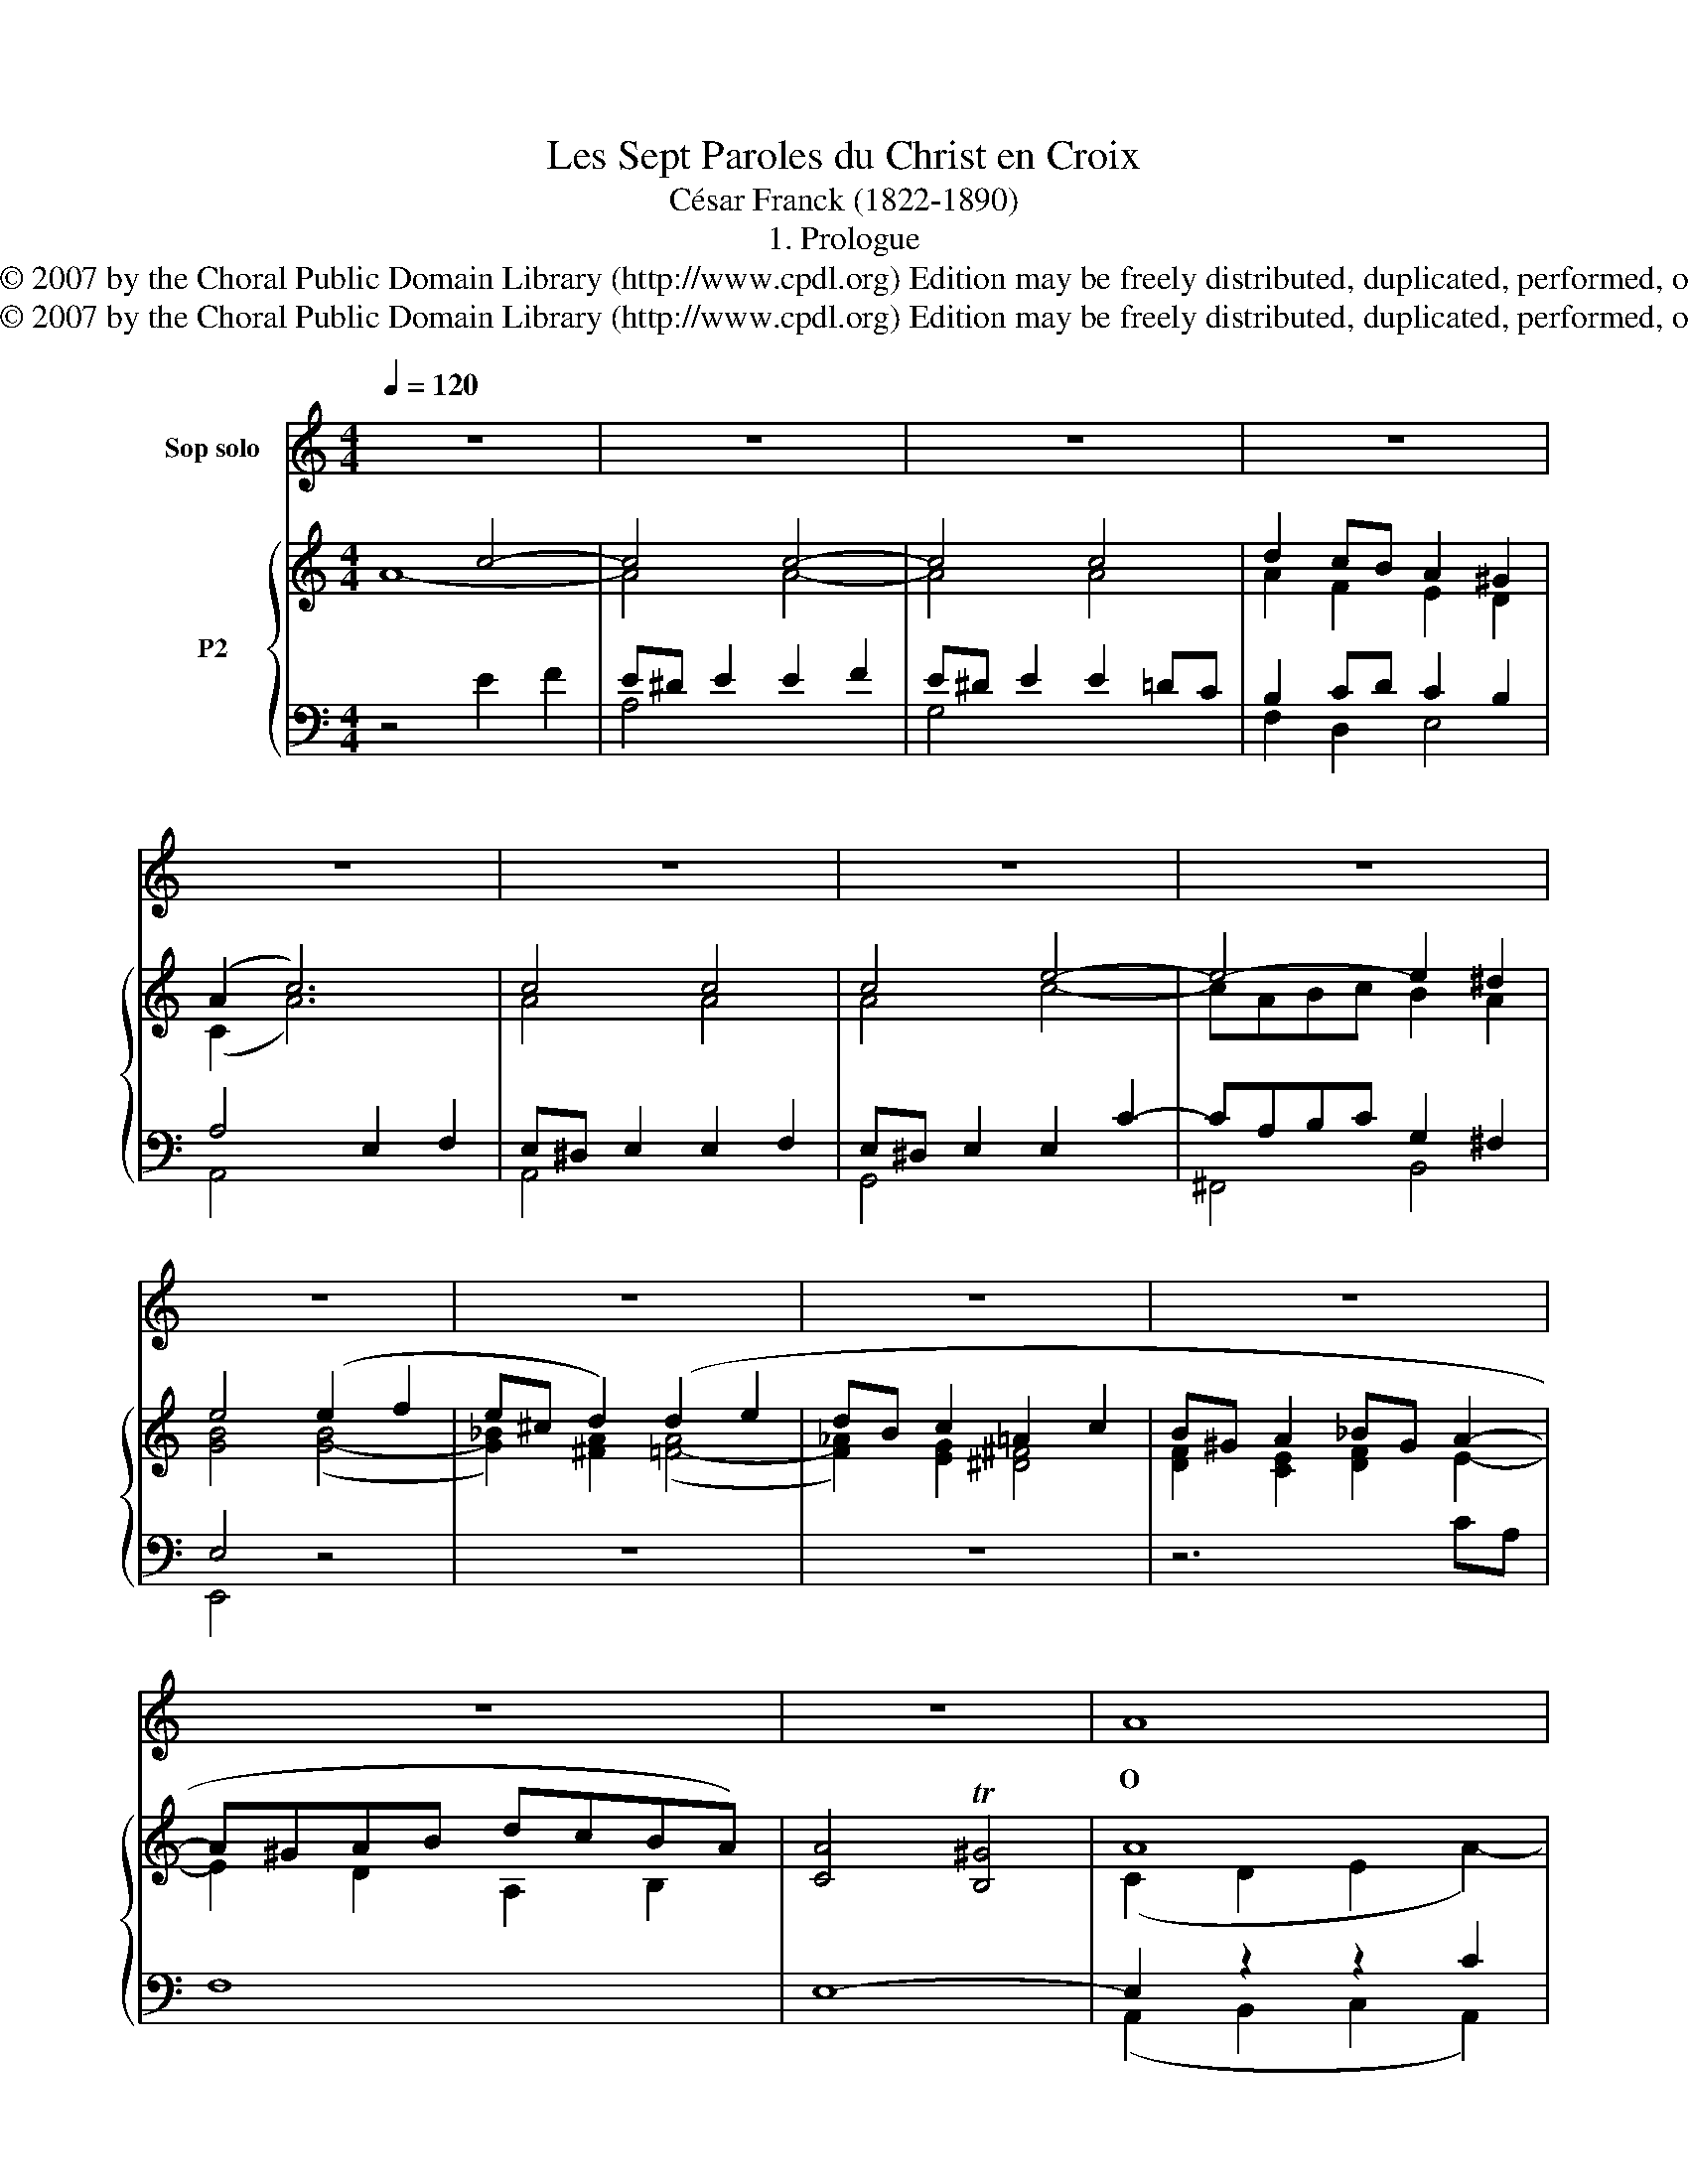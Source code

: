 X:1
T:Les Sept Paroles du Christ en Croix
T:César Franck (1822-1890)
T:1. Prologue
T:Copyright © 2007 by the Choral Public Domain Library (http://www.cpdl.org) Edition may be freely distributed, duplicated, performed, or recorded.
T:Copyright © 2007 by the Choral Public Domain Library (http://www.cpdl.org) Edition may be freely distributed, duplicated, performed, or recorded.
Z:Copyright © 2007 by the Choral Public Domain Library (http://www.cpdl.org)
Z:Edition may be freely distributed, duplicated, performed, or recorded.
%%score 1 { ( 2 3 ) | ( 4 5 6 ) }
L:1/8
Q:1/4=120
M:4/4
K:C
V:1 treble nm="Sop solo"
V:2 treble nm="P2"
V:3 treble 
V:4 bass 
V:5 bass 
V:6 bass 
V:1
 z8 | z8 | z8 | z8 | z8 | z8 | z8 | z8 | z8 | z8 | z8 | z8 | z8 | z8 | A8 | B8 | e6 d2 | c4 B4 | %18
w: ||||||||||||||O|vos,|o vos|o- mnes,|
 c2 c2 dBGF | E>F G2 G2 c>B | (B2 A2) A2 d>c | c2 B2 e2 f2 | e^d e2 =d2 d2 | dB c2 (G3 F) | %24
w: qui tran- si- * tis per|vi- * am, at- ten- di-|te _ et vi- *|de- te, si est|do- * lor si est|do- * lor sic- *|
 EFG^G A2 Bc | (e4- edAB | c4) z4 | c3 G G2 c2 | c>B B2 z2 Bc | d4- d^cd^d | e4 e^c AG | %31
w: ut _ _ _ do- lor _|me- * * * *|us.|Po- su- it me|Do- mi- ne, de- so-|la- * * * *|tam to- * ta _|
 G2 F2 dB GF | F2 _E2 G2 G2 | c2 cd (_e2 dc) | B4 z4 | e3 e d3 d | c6 c2 | f4 ed e^c | d4 z4 | %39
w: di- e, to- * ta _|di- e mae- ro-|re con- * fe- * *|ctam.|Ne vo- ca- tis|me "Na-|e- mi", "Na- e- *|mi"|
 d3 d ^ccBc | d3 e f2 fe | ed dc cB BA | ^G4 z4 | A8 | B8 | e6 d2 | c4 B4 | c2 c2 dBGF | %48
w: sed vo- ca- e me _|"Ma- * ra", sed vo-|ca- * te _ me _ "Ma- *|ra".|O|vos,|o vos|o- mnes,|qui tran- si- * tis per|
 E>F G2 G2 c>B | (B2 A2) A2 d>c | c2 B2 c2 ^c2 | d2 ^d2 !courtesy!=e2 =d2 | c2 B2 BA Bd | %53
w: vi- * am, at- ten- di-|te _ et vi- *|de- te, si est|do- * lor _|sic- ut do- * lor, _|
 cB/A/ (e2- ed) Be | A4 z4 | z8 | z8 | z8 | z8 |] %59
w: do- * * lor _ _ me- *|us.|||||
V:2
 x4 c4- | c4 c4- | c4 c4 | d2 cB A2 ^G2 | (A2 c6) | c4 c4 | c4 e4- | e4- e2 ^d2 | e4 (e2 f2 | %9
 e^c d2) (d2 e2 | dB c2 =A2 c2 | B^G A2 _BG A2- | A^GAB dcBA) | [CA]4 T[B,^G]4 | A8 | B4- B4 | %16
 e6 d2 | c4 B4 | c4 dBGF | [CE]>[DF] G2- G2 c>B | [^GB]2 A4 d>c | c2 B2 [Ee]2 x2 | e^d [Ee]2 =d4- | %23
 dB c2 G3 F | EFG^G A2 Bc | e4- edAB | [Ec]4 x4 | c8- | c2 B4- Bc | d4- d^cd^d | [Ee]4 (e3 g) | %31
 (g2 f2) (d3 f) | f2 _e2 G2 G2 | (c3 d _e2 dc) | [DGB]2 [GBg]2 [Gcf]2 [Gd]2 | [Ge]4 [Fd]4 | %36
 [Ec-]4 [A-c]4 | [Af]4 ede^c | [Fd]2 (.[FAd]2 .[FAd]2 .[FAd]2) | (d4 ^c2 Bc) | (d3 e f2) (fe) | %41
 (ed)(dc) (cB)(BA) | [E-^G]8 | E2 D2 E4 | [^FB-]4 [=FB]4 | e6 [^Gd]2 | [Ac]4 [^GB]4 | c4 dBGF | %48
 [CE]>[DF] G2- G2 c>B | [^GB]2 A4 d>c | c2 B2 c2 [E^c]2 | [Ad]2 [^F_e]2 B4 | %52
 [Ac]2 [^GB]2- [GB]A[FB][Dd] | [Ec]4 [DB]4 | [CA]4 [Ac]4 | [Ac]4 [Ac]4 | [Ac]4 [Ac]4- | %57
 [Ac]4 [Ec]2 [=DB]2 | A8 |] %59
V:3
 A8- | A4 A4- | A4 A4 | A2 F2 E2 D2 | (C2 A6) | A4 A4 | A4 c4- | cABc B2 A2 | [GB]4 ([G-B]4 | %9
 [G_B]2) [^FA]2 ([=F-A]4 | [F_A]2) [EG]2 [^D^F]4 | [DF]2 [CE]2 [DF]2 E2- | E2 D2 A,2 B,2 | x8 | %14
 (C2 D2 E2 A2-) | A4 ^G4 | A8- | A4 ^G4 | A E2 _E D4 | z2 E>F G2 G2 | z2 A4- A2 | G3 F x2 [Ff]2 | %22
 ^F2 x2 A4 | G4- G3 F | EFG^G A2- A2 | G4 ^F2 =F2 | x2 (C2 E2 G2) | [EG-]8 | [FG]8- | [FG-]8 | %30
 G4 A4- | A4 G4- | G4 G4 | [_E-G]4 [E^F]4 | x8 | x8 | x8 | x4 G4 | x8 | A4- A4- | A4- A4- | %41
 A4 E2 ^D2 | (ED)(DC) D4 | A8 | x8 | E4 ^F2 x2 | z8 | A E2 _E D4 | x2 E>F G2- G2 | x2 A4- A2 | %50
 G4- G2 x2 | z6 d2 | A2 x6 | z8 | x8 | x8 | x6 C2 | D2 ^D2 E2 ^F^G | C8 |] %59
V:4
 z4 E2 F2 | E^D E2 E2 F2 | E^D E2 E2 =DC | B,2 CD C2 B,2 | A,4 E,2 F,2 | E,^D, E,2 E,2 F,2 | %6
 E,^D, E,2 E,2 C2- | CA,B,C G,2 ^F,2 | E,4 z4 | z8 | z8 | z6 CA, | F,8 | E,8- | E,2 z2 z2 C2 | %15
 B,4 E4- | E2 C4 D2 | E4- E2 E,2- | E,2 ^F,2 x4 | x8 | D2 C2- C_E D2 | [G,D]4 [^G,B,]2 [A,C]2- | %22
 [A,C]2 [G,B,]2 x4 | [E,C]4 [B,,D]4 | C4- C2 D^D | E2 C2 A,2 D2 | x4 z4 | G,8- | G,8- | G,8- | %30
 G,4- G,2 E2- | E2 D2 F2 D2- | D2 C2 D4 | C4- C4 | D2 (G,2 A,2 B,2) | [C,C]4 [G,B,]4 | C4- C_EF=E | %37
 [D,D]4 [A,,^C]4 | [D,A,]8 | [F,F]4 [G,E]4 | (F3 E) D4- | D2 E2 A,4 | B,3 C (CB,)(B,A,) | (A,8 | %44
 [^D,A,B,]4) [=D,^G,B,]4 | A,2 E4- E2- | E4- E2 E,2- | E,2 x2 G,4- | G,4 x4 | D2 C2- C_E D2 | %50
 D4 z4 | [^F,A,]2 [A,C]2 [G,B,]2 [^G,F]2 | [A,E]2 [E,D]2 x2 B,A, | A,4- A,2 ^G,2 | A,4 (E,2 F,2 | %55
 E,^D, E,2 E,2 F,2) | E,^D, E,2 (E,2 C2- | CA,B,C C2 B,2) | A,8 |] %59
V:5
 x8 | A,4 x4 | G,4 x4 | F,2 D,2 E,4 | A,,4 x4 | A,,4 x4 | G,,4 x4 | ^F,,4 B,,4 | E,,4 x4 | x8 | %10
 x8 | x8 | x8 | x8 | (A,,2 B,,2 C,2 A,,2) | E,2 ^D,2 E,2 =D,2 | C,2 D,E, F,4 | E,2 ^D,2 E,4 | %18
 A,,4 ([B,,G,-]4 | [C,G,]4) [E,C]4 | F,4 ^F,4 | x8 | x8 | x8 | C,D, E,2 F,2 ^F,2 | G,4 G,,4 | %26
 [C,C]4 x4 | C,8 | D,6- D,C, | B,,8 | C,4 ^C,4 | D,4 B,,4 | C,4 _B,,4 | _A,,4- A,,4 | G,,8 | x8 | %36
 A,4- A,4 | x8 | x8 | x8 | F,4- F,4- | F,4- F,4 | E,4- E,4 | F,4 E,4 | x8 | ^C,2 =C,2 B,,4 | %46
 A,,2 C,2 E,4 | A,,4 B,,4 | C,4 [E,C]4 | F,4 ^F,4 | G,2 F,2 [E,C]2 [G,_B,]2 | z8 | x4 [F,-C]2 F,2 | %53
 E,4 E,4 | A,,4 x4 | A,,4 x4 | G,,4 z4 | (^F,2 =F,2 E,4) | [A,,E,]8 |] %59
V:6
 x8 | x8 | x8 | x8 | x8 | x8 | x8 | x8 | x8 | x8 | x8 | x8 | x8 | x8 | x8 | x8 | x8 | x8 | x8 | %19
 x8 | x8 | x8 | x8 | x8 | x8 | x8 | x8 | x8 | x8 | x8 | x8 | x8 | x8 | x8 | x8 | x8 | x8 | x8 | %38
 x8 | x8 | x8 | x8 | x8 | C2 D4 C2 | x8 | x8 | x8 | x8 | x8 | x8 | x8 | x8 | x8 | x8 | x8 | x8 | %56
 x8 | x8 | x8 |] %59

